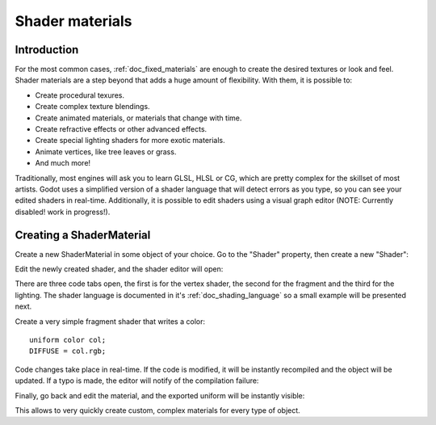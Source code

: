 .. _doc_shader_materials:

Shader materials
================

Introduction
------------

For the most common cases, :ref:`doc_fixed_materials` are enough to create the
desired textures or look and feel. Shader materials are a step beyond
that adds a huge amount of flexibility. With them, it is possible to:

-  Create procedural texures.
-  Create complex texture blendings.
-  Create animated materials, or materials that change with time.
-  Create refractive effects or other advanced effects.
-  Create special lighting shaders for more exotic materials.
-  Animate vertices, like tree leaves or grass.
-  And much more!

Traditionally, most engines will ask you to learn GLSL, HLSL or CG,
which are pretty complex for the skillset of most artists. Godot uses a
simplified version of a shader language that will detect errors as you
type, so you can see your edited shaders in real-time. Additionally, it
is possible to edit shaders using a visual graph editor (NOTE: Currently
disabled! work in progress!).

Creating a ShaderMaterial
-------------------------

Create a new ShaderMaterial in some object of your choice. Go to the
"Shader" property, then create a new "Shader":

.. image:: /img/shader_material_create.png

Edit the newly created shader, and the shader editor will open:

.. image:: /img/shader_material_editor.png

There are three code tabs open, the first is for the vertex shader, the
second for the fragment and the third for the lighting. The shader
language is documented in it's :ref:`doc_shading_language` so a small example will be
presented next.

Create a very simple fragment shader that writes a color:

::

    uniform color col;
    DIFFUSE = col.rgb;

Code changes take place in real-time. If the code is modified, it will
be instantly recompiled and the object will be updated. If a typo is
made, the editor will notify of the compilation failure:

.. image:: /img/shader_material_typo.png

Finally, go back and edit the material, and the exported uniform will be
instantly visible:

.. image:: /img/shader_material_col.png

This allows to very quickly create custom, complex materials for every
type of object.

